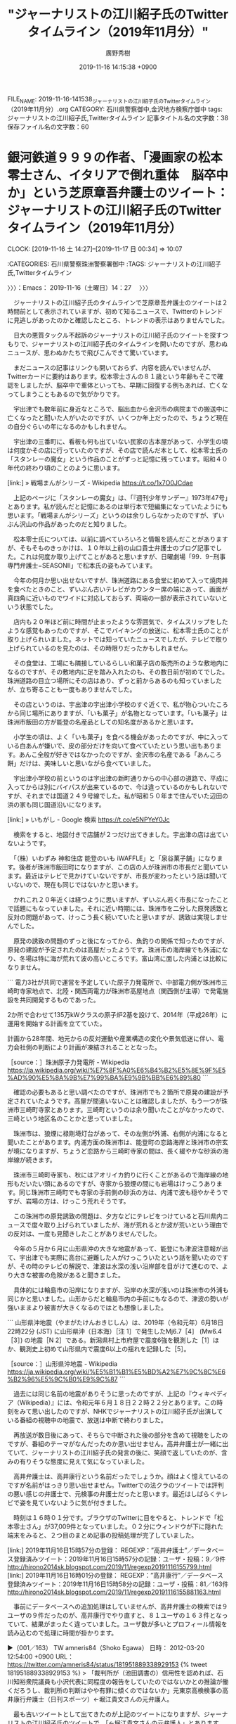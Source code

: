 #+TITLE: "ジャーナリストの江川紹子氏のTwitterタイムライン（2019年11月分）"
#+AUTHOR: 廣野秀樹
#+EMAIL:  hirono2013k@gmail.com
#+DATE: 2019-11-16 14:15:38 +0900
FILE_NAME: 2019-11-16-141538_ジャーナリストの江川紹子氏のTwitterタイムライン（2019年11月分）.org
CATEGORY: 石川県警察御中,金沢地方検察庁御中
tags: ジャーナリストの江川紹子氏,Twitterタイムライン
記事タイトル名の文字数：38　保存ファイル名の文字数：60
#+STARTUP: showeverything


* 銀河鉄道９９９の作者、「漫画家の松本零士さん、イタリアで倒れ重体　脳卒中か」という芝原章吾弁護士のツイート：ジャーナリストの江川紹子氏のTwitterタイムライン（2019年11月分）
  CLOCK: [2019-11-16 土 14:27]--[2019-11-17 日 00:34] => 10:07

:CATEGORIES: 石川県警察珠洲警察署御中
:TAGS: ジャーナリストの江川紹子氏,Twitterタイムライン

〉〉〉：Emacs： 2019-11-16（土曜日）14：27　 〉〉〉

　ジャーナリストの江川紹子氏のタイムラインで芝原章吾弁護士のツイートは２時間前として表示されていますが、初めて知るニュースで、Twitterのトレンドに見逃しがあったのかと確認したところ、トレンドの表示はありませんでした。

　日大の悪質タックル不起訴のジャーナリストの江川紹子氏のツイートを探すつもりで、ジャーナリストの江川紹子氏のタイムラインを開いたのですが、思わぬニュースが、思わぬかたちで飛びこんできて驚いています。

　まだニュースの記事はリンクも開いておらず、内容を読んでいませんが、Twitterカードに要約はあります。松本零士さんの８１歳という年齢もそこで確認をしましたが、脳卒中で重体といっても、早期に回復する例もあれば、亡くなってしまうこともあるので気がかりです。

　宇出津でも数年前に身近なところで、脳出血から金沢市の病院までの搬送中に亡くなったと聞いた人がいたのですが、いくつか年上だったので、ちょうど現在の自分ぐらいの年になるのかもしれません。

　宇出津の三番町に、看板も何も出ていない民家の古本屋があって、小学生の頃は何度かその店に行っていたのですが、その店で読んだ本として、松本零士氏の「スタンレーの魔女」という作品のことがずっと記憶に残っています。昭和４０年代の終わり頃のことのように思います。

[link:] » 戦場まんがシリーズ - Wikipedia https://t.co/1x7O0JCdae

　上記のページに「スタンレーの魔女」は、「『週刊少年サンデー』1973年47号」とあります。私が読んだと記憶にあるのは単行本で短編集になっていたようにも思います。「戦場まんがシリーズ」というのは余りしらなかったのですが、ずいぶん沢山の作品があったのだと知りました。

　松本零士氏については、以前に調べていろいろと情報を読んだことがありますが、そもそものきっかけは、１０年以上前の山口貴士弁護士のブログ記事でした。これは何度か取り上げてことがあると思いますが、日曜劇場「99．9−刑事専門弁護士−SEASONII」で松本氏の姿もみています。

　今年の何月か思い出せないですが、珠洲道路にある食堂に初めて入って焼肉丼を食べたときのこと、ずいぶん古いテレビがカウンター席の端にあって、画面が真四角に近いものでワイドに対応しておらず、両端の一部が表示されていないという状態でした。

　店内も２０年ほど前に時間が止まったような雰囲気で、タイムスリップをしたような感覚もあったのですが、そこでバイキングの放送に、松本零士氏のことが取り上げられいました。ネットでは知っていたニュースでしたが、テレビで取り上げられているのを見たのは、その時限りだったかもしれません。

　その食堂は、工場にも隣接しているらしい和菓子店の販売所のような敷地内になるのですが、その敷地内に足を踏み入れたのも、その数日前が初めてでした。珠洲道路の目立つ場所にその店はあり、ずっと前からあるのも知っていましたが、立ち寄ることも一度もありませんでした。

　その店というのは、宇出津の宇出津小学校のすぐ近くで、私が物心ついたころから同じ場所にありますが、「いも菓子」が名物となっています。「いも菓子」は珠洲市飯田の方が能登の名産品としての知名度があるかと思います。

　小学生の頃は、よく「いも菓子」を食べる機会があったのですが、中に入っている白あんが嫌いで、皮の部分だけを向いて食べていたという思い出もあります。あんこ全般が好きではなかったのですが、金沢市の名産である「あんころ餅」だけは、美味しいと思いながら食べていました。

　宇出津小学校の前というのは宇出津の新町通りからの中心部の道路で、平成に入ってからは別にバイパスが出来ているので、今は違っているのかもしれないですが、それまでは国道２４９号線でした。私が昭和５０年まで住んでいた辺田の浜の家も同じ国道沿いになります。

[link:] » いもがし - Google 検索 https://t.co/e5NPYeY0Jc

　検索をすると、地図付きで店舗が２つだけ出てきました。宇出津の店は出ていないようです。

　「（株）いわずみ 神和住店 能登のいも iWAFFLE」と「泉谷菓子舗」になります。後者が珠洲市飯田町になりますが、この店の人が珠洲市の市長だと聞いています。最近はテレビで見かけていないですが、市長が変わったという話は聞いていないので、現在も同じではないかと思います。

　かれこれ２０年近くは経つように思いますが、ずいぶん若く市長になったことで話題にもなっていました。それに近い時期には、珠洲市を二分した原発誘致と反対の問題があって、けっこう長く続いていたと思いますが、誘致は実現しませんでした。

　原発の誘致の問題のずっと後になってから、魚釣りの関係で知ったのですが、原発の建設が予定されたのは高屋だったようです。珠洲市の海岸線でも外浦になり、冬場は特に海が荒れて波の高いところです。富山湾に面した内浦とは比較になりません。

```
電力3社が共同で運営を予定していた原子力発電所で、中部電力側が珠洲市三崎町寺家地点で、北陸・関西両電力が珠洲市高屋地点（関西側が主導）で発電施設を共同開発するものであった。

2か所で合わせて135万kWクラスの原子炉2基を設けて、2014年（平成26年）に運用を開始する計画を立てていた。

計画から28年間、地元からの反対運動や産業構造の変化や景気低迷に伴い、電力会社側の判断により計画が凍結されることとなった。

［source：］珠洲原子力発電所 - Wikipedia https://ja.wikipedia.org/wiki/%E7%8F%A0%E6%B4%B2%E5%8E%9F%E5%AD%90%E5%8A%9B%E7%99%BA%E9%9B%BB%E6%89%80
```

　確認の必要もあると思い調べたのですが、珠洲市でも２箇所で原発の建設が予定されていたようです。高屋が間違いないことは確認しましたが、もう一つが珠洲市三崎町寺家とあります。三崎町というのは余り聞いたことがなかったので、三崎という地区名のことかと思っていました。

　珠洲市は、狼煙に禄剛埼灯台があって、その左側が外浦、右側が内浦になると聞いたことがあります。内浦方面の珠洲市は、能登町の恋路海岸と珠洲市の宗玄が境になりますが、ちょうど恋路から三崎町寺家の間は、長く緩やかな砂浜の海岸線が続きます。

　珠洲市三崎町寺家も、秋にはアオリイカ釣りに行くことがあるので海岸線の地形もだいたい頭にあるのですが、寺家から狼煙の間にも岩場はけっこうあります。同じ珠洲市三崎町でも寺家の手前側の砂浜の方は、内浦で波も穏やかそうですが、岩場の方は、けっこう荒れそうです。

　この珠洲市の原発誘致の問題は、夕方などにテレビをつけていると石川県内ニュースで度々取り上げられていましたが、海が荒れるとか波が荒いという理由での反対は、一度も見聞きしたことがありませんでした。

　今年の５月か６月に山形県沖の大きな地震があって、能登にも津波注意報が出て、宇出津でも実際に高台に避難した人がけっこういたという話を聞いたのですが、その時のテレビの解説で、津波は水深の浅い沿岸部を目がけて進むので、より大きな被害の危険があると聞きました。

　具体的には輪島市の沿岸になりますが、沿岸の水深が浅いのは珠洲市の外浦も同じかと思いました。山形からだと輪島市内の手前にもなるので、津波の勢いが強いままより被害が大きくなるのではとも想像しました。

```
山形県沖地震（やまがたけんおきじしん）は、2019年（令和元年）6月18日22時22分 (JST) に山形県沖（日本海）［注 1］で発生したMj6.7［4］ (Mw6.4［3］) の地震［N 2］である。新潟県村上市府屋で震度6強を観測した［1］ほか、観測史上初めて山形県内で震度6以上の揺れを記録した［5］。

［source：］山形県沖地震 - Wikipedia https://ja.wikipedia.org/wiki/%E5%B1%B1%E5%BD%A2%E7%9C%8C%E6%B2%96%E5%9C%B0%E9%9C%87
```

　過去には同じ名前の地震がありそうに思ったのですが、上記の『ウィキペディア（Wikipedia）』には、令和元年６月１８日２２時２２分とあります。この時刻をみて思い出したのですが、NHKでジャーナリストの江川紹子氏が出演している番組の視聴中の地震で、放送は中断で終わりました。

　再放送が数日後にあって、そちらで中断された後の部分を含めて視聴をしたのですが、番組のテーマがなんだったのか思い出せません。高井弁護士が一緒に出ていて、ジャーナリストの江川紹子氏の発言の後に、笑顔で返していたのが、含みの有りそうな態度に見えて気になっていました。

　高井弁護士は、高井康行という名前だったでしょうか。顔はよく憶えているのですが名前がはっきり思い出せません。Twitterでの法クラのツイートでは評判の悪い感じの弁護士で、元検事の弁護士だったと思います。最近はしばらくテレビで姿を見ていないように気が付きました。

　時刻は１６時０１分です。ブラウザのTwitterに目をやると、トレンドで「松本零士さん」が37,009件となっていました。０２分にウィンドウが下に隠れた端末をみると、２つ目のまとめ記事の投稿処理が完了していました。

[link:] 2019年11月16日15時57分の登録： REGEXP：”高井弁護士”／データベース登録済みツイート：2019年11月16日15時57分の記録：ユーザ・投稿：9／9件 http://hirono2014sk.blogspot.com/2019/11/regexp20191116155799.html
[link:] 2019年11月16日16時01分の登録： REGEXP：”高井康行”／データベース登録済みツイート：2019年11月16日15時58分の記録：ユーザ・投稿：81／163件 http://hirono2014sk.blogspot.com/2019/11/regexp20191116155881163.html

　事前にデータベースへの追加処理はしていませんが、高井弁護士の検索では９ユーザの９件だったのが、高井康行でやり直すと、８１ユーザの１６３件となっていて、結果がまったく違っていました。ユーザ数が多いとプロフィール情報を読み込むので処理に時間が掛かります。

▶（001／163） TW amneris84（Shoko Egawa） 日時： 2012-03-20 12:54:00 +0900 URL： https://twitter.com/amneris84/status/181951889338929153
{% tweet 181951889338929153 %}
> 「裁判所が（池田調書の）信用性を認めれば、石川知裕衆院議員も小沢代表に同程度の報告をしていたのではないかとの推論が働くだろうし、裁判所の判断はやや有罪に傾くのではないか」元東京高検検事の高井康行弁護士（日刊スポーツ）←堀江貴文さんの元弁護人。

　最も古いツイートとして出てきたのが上記のツイートになりますが、ジャーナリストの江川紹子氏のツイートで、「←堀江貴文さんの元弁護人」とあります。ホリエモンこと堀江貴文氏の弁護人については、話題を見た記憶がありますが、高井康行弁護士の名前はすごく意外に感じました。

▶（162／163） TW hirono_hideki（奉納＼さらば弁護士鉄道・泥棒神社の物語） 日時： 2019-07-03 02:44:00 +0900 URL： https://twitter.com/hirono_hideki/status/1146112333275549696
{% tweet 1146112333275549696 %}
> 2019年07月03日02時38分の登録： ＼二宮淳悟　@jungo321＼高井康行弁護士（元検事）の大崎事件決定のコメントの酷さよ。 https://t.co/L5KAlaTVio

　二宮といえば、宇出津小学校の旧校舎で石炭置き場に銅像があったことでも印象深い二宮尊徳が有名ですが、「二宮淳悟」という名前は全く記憶にありませんでした。ツイートの内容は記憶にあったものですが、リンクを開くと一般的なユーザという印象で、非公開設定になっていました。

　まったく記憶にないことがなにより気になって、名前の部分を範囲選択し右クリックから検索を実行したところ、新潟県弁護士会所属として、それと思われる名前が出てきました。新潟合同法律事務所ともあります。

　Googleの検索結果にもTwitterのアカウントがあってので、そちらのリンクを開くと、Googleの要約部分と同じで、「新潟の弁護士です」がプロフィールになっていました。Twitterの利用は２０１１年２月から、とあります。

　Googleの検索を画像に切り替えると、「二宮淳悟　新潟合同法律事務所」などとして、明らかに異なる人物の写真が６つは出ています。一人は女性のようですが、同じホームページが画像の発見場所となっているようです。

[link:] » 二宮淳悟 - 新潟合同法律事務所（新潟県弁護士会所属） https://t.co/DBYjVf1rll

　上記のページにある胸から上辺りの顔写真が二宮淳悟弁護士本人に間違いなさそうです。左手に大きな帯状で弁護士二宮淳悟とありますが、「よく出来ましたマーク」とも「菊の御紋」とも見えたものが、どうも弁護士バッヂの絵柄のようです。

　新潟で思い出したのですが、昨夜はTwitterのトレンドに最初「新潟駅」とあって、気になってリンクを開くと、女性が新潟駅の近くで刺されて重体、というニュースで。金曜の夜で遅い時間帯の放送だったテレビのzeroでは、番組の終わりの方で、死亡が確認されたと速報を伝えていました。

　テレビを消したのは１１時前だったと思いますが、今もつけてはおらず、お昼のニュースも見ていません。三人組の男が待ち伏せをし逃走中というニュースは昨夜に出ていたと思いますが、Twitterのトレンドにも出ていないので、逮捕されたというニュースはなさそうです。

　新潟市といえば、ご当地アイドルの襲撃事件でも、その後のゴタゴタがよくテレビに取り上げられていました。女児の殺害事件の初公判も数日前、テレビで情報番組に裁判所前の中継を含めて報道されていましたが、Twitterのトレンドで話題を見かけることはありませんでした。

　昨日は、バイキングとグッディの放送で、福岡県小郡市の警察官の家族３人殺害事件の公判を取り上げると知り、バイキングの放送を録画して母親のいる病院に向かいました。夜の遅い時間に再生をしていたのですが、早送りから該当部分を見ていたところ、そのまま寝てしまったようです。

　布団に入って寝たのは１時半ぐらいだったとも思うので、長い時間ではなかったと思いますが、寒さで目が覚めたように思います。公判のある質問で被告人の元警察官が泣き出したという話のところは憶えているのですが、そのあと麻酔でも効いたようにすぐに寝落ちていたようです。

　初公判のときは、通常のニュースの短い報道だけで、情報番組が中継をするようなこともなかったと思いますし、いつもは罪状の認否もあるので最も注目され、中継を交えた報道が多いのも初公判だと思っていました。集中審理だと何回目の公判になるのか不明ですが、それも珍しく感じました。

　考えてみると、そちらの福岡県小郡市の警察官の家族３人殺害事件の公判も、ネットでは情報を見ておらず、新潟地裁の公判と同じくTwitterのトレンドは見ていなかったと思います。

　なお、Twitterのトレンドですが、同じ時間でもブラウザとログインしているアカウントが違うと、トレンドの内容がけっこう違っています。Twitterに異なるアカウントでログインするために、ブラウザを複数立ち上げていることも多いです。

[link:] » 弁護士のご紹介 - 新潟合同法律事務所（新潟県弁護士会所属） https://t.co/I5xbPgIQlz

　上記のページには、９人の弁護士の顔写真があって、これがGoogleの画像検索でまぎわらしい結果表示の原因となっていたようです。新潟市の人口が金沢市よりずいぶん多いことは記憶にあるのですが、新潟県の人口や新潟県弁護士会の会員数というのは見ていないと思いました。

　１，２年前になるかと思いますが、テレビのバラエティー番組で、江戸時代の終わりか明治の初期か正確なことは忘れましたが、当時の江戸や東京より人口が多かったという話を聞きました。生まれて５０年以上経ってから初めて知ったのですが、その方が不思議に感じました。

　個人的に違和感がずっと残っていて、おそらく知っている人も少ないと思うのですが、新潟県は東京高裁の管轄になるとのことです。実際の刑事裁判で新潟地裁の判決が、東京高裁の控訴審になったという話は聞いた覚えはないのですが、特に富山県境は、不便がないのかと不思議です。

　そういえば２日ほど前にも大分県の法律事務所のホームページで見かけた弁護士団体による一票の格差問題ですが、新潟県でも糸魚川市の辺りに住んでいて、東京高裁で控訴審となれば、事実上控訴を断念せざるを得ない場合もありそうで、それが全く問題にされないのが不思議です。

　控訴審の負担というのは北海道の弁護士の不満として見かけたことがありますが、それとは別に札幌高裁での控訴審の即日結審の割合が異常に高いというニュースは、ネットで見かけたことがありました。小さなニュースでしたが、検索で探し出せそうに思います。

```
全国に8つある高等裁判所のうち札幌高裁の刑事事件の控訴審では、初公判で結審して判決を言い渡す「即日判決」の割合が9割を超える。他の7高裁では1割にも満たず、群を抜いて高い。地元弁護士会からは「慎重に審理していないとの疑いを招きかねない」と批判の声が上がっている。

［source：］札幌高裁、「即日判決」9割超　突出と弁護士ら批判　　：日本経済新聞 https://www.nikkei.com/article/DGXLASDG25H4J_V20C17A2000000/
```

　同じ記事か似たような記事を読んでいたはずですが、９割超とは記憶になく多くて８割程度と予想していました。上記の記事は２０１７年２月２５日の日付があります。地元弁護士会の批判や不満が強く強調されていますが、公判の回数が増えれば、負担が大きくなるのも弁護士のはずです。

　札幌市の近郊であれば控訴審の負担は全国平均のはずですが、広い北海道の端の方になればなるほど、交通費や所要時間の負担が大きくなると想像されますが、北海道の弁護士の個別のツイート以外に情報を見たことはありません。特に冬場は負担が増大する上、命の危険もあると聞きます。

```
北海道の場合
札幌高裁は、今は、支部を設置していません。「今は」というのは、かつて函館に札幌高等裁判所函館支部があったからです。

既に４０年以上前に函館支部は廃止されましたが、その際に函館弁護士会は猛反対したのでした。歴史的に見ても道内の控訴裁判所の起源は函館にあり、札幌には後で移転したに過ぎないのですから、当然の反応でしょう。ところが、札幌弁護士会は反対しなかったので、函館弁護士会が道弁連から脱退しようとする騒動があったようです。

北海道は余りに広大ですから、１個くらいは高裁支部を復活させても良いのかもしれません。もっとも、今は道内４会仲良くやっているとはいえ、どこに作るかとなればモメるかもしれませんが…。

［source：］高裁支部の適正配置 | 弁護士法人岩田法律事務所 http://iwata-lawoffice.com/archives/347
```

　途中で、北海道にも高裁の支部があるのではと考え、誤った情報の拡散防止のため前のツイート部分の削除まで考えたのですが、北海道には高裁の支部がないということを岩田圭只弁護士のホームページで確認することになりました。

　そもそも、刑事裁判の控訴審で拘置所が高裁もしくは高裁支部の所在地に移送されることの問題、同じく控訴審の弁護人が接見のために移動しなければならないという問題をネットで見たことがほとんどありません。弁護士の接見のことは少し見かけたことがあって、それで私も気が付きました。

　もともと上告審の最高裁であれば、地方の被告人と東京の国選弁護人の接見などほとんどないはずで、それを問題にした情報というのもこれまで一度も目にしたことがないので、違いはなさそうにも見えますが、法律審である最高裁と、事実審でもある高裁では、裁判の仕組みは全く違います。

　なかにはあるのかもしれないですが、決定で公訴棄却となった話は一度も聞いたことがありません。逆に判決がごく稀に出るのが最高裁ですが、書面審理のみと口頭弁論を経た判断の手続き上の違いであると専門書で読みました。皆無ではないですが、これもテレビやネットでは滅多に見かけない情報です。

　時刻は１７時４４分です。４２分だったと思いますがテレビをつけたところ高輪駅が出てきました。ニュースのようだったのでリモコンのデータボタンで確認したところ、北陸朝日放送で、「ゆうどきLIVE」という番組名になっていました。初めて見たような番組名です。

　ニュースというより話題という感じの高輪駅の報道でしたが、その直後に出たのが、新潟駅近くの女性刺殺のニュースで被疑者を指名手配、顔写真が出た後に、母親に自殺をほのめかしたという解説があって、さらに出てきたのが埼玉県の上尾警察署の映像か写真でした。

　新しくかなり大きな警察署の建物だと思った埼玉県の上尾警察署ですが、上尾警察署の建物を見たのもこれが初めてだと思いますが、すぐに思い出したのが桶川ストーカー殺人事件でした。出てくる頻度は、調べた情報量の大きさもあって少なかったと思いますが、上尾警察署が管轄になっていたはずです。

　指名手配の若い男性の写真がとても大きく表示されていたのも珍しく感じたのですが、ホスト風の若い男性で、そのまま水商売の顔見せ写真のようでした。そのあとに画面右下にそれも珍しく小さく表示されたのが死亡した被害者女性の顔写真でしたが、対照的にかなり地味に見えました。

　テレビを付けたのが１７時４２分で、事件報道は終わっているものと考え、気がつくのが遅かったとも思ったのですが、偶然なのかと不思議に感じるタイミングでした。

　別の番組が始まって、ちょっとしてからチャンネルをNHKに変えると、女優の沢尻エリカが合成麻薬所持で逮捕というニュースをやっていました。これは大きなニュースと思ったのですが、テレビに表示の時刻が６時２分のうちに、新潟の女性刺殺のニュースに変わり、３分の頃には終わっていました。

　全国指名手配という顔写真に新潟県警察提供とありましたが、母親に自殺をほのめかしたことや埼玉県の上尾警察署のことはまったく出ていなかったと思います。被害者の女性は、繁華街の飲食店の従業員だったようです。地味に見えた写真は、北陸朝日放送のものと同じに見えました。

　チャンネルを変えると、報道特集で、なぜか余りみることのない番組なのですが、北陸放送の番組なのだと確認しました。前に、銭湯のテレビで、恵庭OL殺害事件や木谷明弁護士の特集をみたことを取り上げたと思いますが、そのような特集は気になるものの、事前に調べたこともありません。

　桶川ストーカー殺人事件のときは、調査報道という言葉もあったようですが、これまでに何度か書いているとおり、ネットで調べた情報では、私が金沢刑務所の拘置所にいるときの事件で、加熱した報道をテレビで見たという記憶はなく、過去の事件を振り返る番組では少し見たかもしれない程度です。

　１８時２０分、報道特集が終わったところです。こんな時間に番組が終わるのも知らなかったですが、番組中でもこのあと世界野球の日韓戦と紹介していたので、あるいは放送時間の変更なのかもしれません。

　その報道特集の最後に、沢尻エリカの逮捕前夜の映像が出ていたのですが、「これだ、これだ」というような声の後に、不安そうに後ろを振り返る沢尻エリカという映像の姿が、かなり異様なものに映り、ストーカーに狙われた若い女性がリアルに映し出せれているように見えました。

　ずいぶん人通りのなさそうな場所での撮影でした。近く逮捕されるという事前情報を得た上での、待ち構えた撮影のようでした。沢尻エリカといえば、会見での不貞腐れたような態度でずいぶんと叩かれていた時期もありましたが、あの付け狙われた不安そうな表情は、衝撃的だったと思います。

　１８時３１分現在、Twitterのトレンドは、「沢尻エリカ」が254,615件となっています。田代まさし、の逮捕が予想したほど大きく長い報道にはならなかったのですが、政治問題の報道にもいくらか影響がありそうで、田代まさしのときにはみかけなかった政権のための陰謀論も気になります。

　チャンネルをNHKに戻したところ、さきほど１８時のニュースの後みかけていた時代劇のドラマ名に遊里とあることに気が付きました。よく見ると「大富豪同心」がドラマ名で４回目の放送のタイトルが「遊里の旋風（かぜ）」となっているようです。

　遊里という言葉をNHKの放送で見かけたので気になったのですが、遊郭のことかと思いながら里とあるので、この言葉の組み合わせが気になってきました。旋風に括弧書きで「かぜ」としているのも気になりましたが、ちょうど番組は終わりになるらしく、エンディング曲が流れています。

[link:] » 遊里(ユウリ)とは - コトバンク https://t.co/i4BiDghvgn

　気になったので少し調べたところ、やはり遊郭と同じ意味とされながら「色里」も同じ意味になるようです。色里は余り見かけた覚えもないですが、能登に住んでいると里は「のと里山海道」などでよく見かける言葉です。

[link:] » (7) 『花宵道中』予告編 - YouTube https://t.co/VCjCOAhfXj

　テレビの情報番組の映画紹介で、沢尻エリカが花魁か遊女役をしているのを見かけたような記憶があって調べたのですが、上記の「花宵道中」という映画は、安達祐実が花魁役の主演で、出演者に沢尻エリカの名前はありません。なにか記憶違いをしていたのかもしれません。

▶▶▶　kk_hironoのリツイート　▶▶▶
RT kk_hirono（告発＼市場急配センター殺人未遂事件＼金沢地方検察庁・石川県警察御中）｜MomentsJapan（Twitter モーメント） 日時：2019-11-16 19:06／2019/11/16 16:34 URL： https://twitter.com/kk_hirono/status/1195644311276179456 https://twitter.com/MomentsJapan/status/1195606120020135936
> 沢尻エリカ容疑者が合成麻薬所持の疑いで逮捕されました https://t.co/6HuTu20Qh4
▶▶▶　　　　　End　　　　　▶▶▶

　さきほどテレビで見た映像が、Twitterモーメントのツイートになっていました。先程のNEWS７では、映画の演技で受賞をしていたという報道もありましたが、演技には定評のある女優だと聞いていました。顔が引きつっているようにも見えますが、強く怯えているようにもみえます。

　映像として撮影したマスコミからは、まさに獲物のようなターゲットなのかと想像しますが、それだけにさらに異様に映る映像です。

　リツイートはしませんが、Twitterモーメントのツイートの返信欄をみていると、「安倍総理がヤバくなると芸能人が逮捕される説」というツイートがありました。

　時刻は１９時２２分です。NEWS７で新潟の事件に関するニュースが終わったところですが、埼玉県上尾警察署の対応が問題になっているようです。

　１９時２４分です。いろいろあって忘れていた、松本零士氏のニュースがNEWS７にありましたが、容態は深刻とのことです。銀河鉄道９９９の上映会のあと、「あと」とテレビから聞こえたように思います。

▶▶▶　kk_hironoのリツイート　▶▶▶
RT kk_hirono（告発＼市場急配センター殺人未遂事件＼金沢地方検察庁・石川県警察御中）｜livedoornews（ライブドアニュース） 日時：2019-11-16 19:27／2019/11/16 18:10 URL： https://twitter.com/kk_hirono/status/1195649664780881920 https://twitter.com/livedoornews/status/1195630132725047297
> 【入院】松本零士さん、命に別条なし 集中治療室で治療  https://t.co/QVfkI7D9ll  関係者によると命に別条はないという。現地紙は「ホテルで脳卒中を患った後、非常に深刻な状態で入院している」などと報じている。 https://t.co/SICQ0obqvE
▶▶▶　　　　　End　　　　　▶▶▶

　Twitterで検索をすると、NHKのNEWS７とは違った情報が出てきました。

　時刻は２０時５８分です。深澤諭史弁護士のタイムラインに、松本零士氏のニュースのツイートが２つありました。世代が違いそうにも思ったのですが、関心は高いようです。

　今のところまだ記述したことはないかもしれないのですが、深澤諭史弁護士の考えや生き方そのものが、松本零士氏の代表作の１つ、銀河鉄道９９９のストーリー、機械の体を手にするための宇宙への旅立ちに重ね見るところがあり、これも「さらば弁護士鉄道」の重要なファクターとなっています。

　テレビの世界野球日韓戦ですが、日本が７点で大量リードしていたのが、勘違いでフィギュアスケートの番組にチャンネルを合わせていたところ、１時間差の勘違いに気が付きチャンネルを戻したところ、７対６になっていて、そのあとノーアウト満塁というピンチになっていました。

　世界野球で思い出すのはキューバで、世界最強とされる時代が長く続いていたと記憶しますが、今回の世界野球ではまったくキューバの話題を見かけていません。

　思えば、テレビで高校野球の甲子園大会以外をみるのもずいぶん久しぶりですが、以前は週に３回は、プロ野球の中継放送があったように思います。野球の選手の名前も知らない名前ばかりです。ずいぶん時代が変わったという気もしました。

　芝原章吾弁護士について書くのを忘れていましたが、名前を見ると芝浦ということで品川区あたりの東京都が頭に浮かんで毎回のように勘違いをしそうになるのですが、プロフィールに記載があるので鹿児島市の弁護士ということがすぐに確認できます。

　Twitterのアイコンは、だいぶん前から頭部以外が毛の長いゴリラのような写真となっています。空想上の仙人の姿にも見えなくはないですが、ゴリラの種別はわかりません。

　芝原章吾弁護士のTwitterのヘッダー写真も、気になるもので庭に地蔵か仏のようなたぶんヤカンのあって、近くに青い色のアジサイの花がみえます。能登町にはあじさい寺とも呼ばれる平等寺があって、今夜は、紅葉が県内ニュースで紹介されていましたが、見たことのないような赤色でした。

　能登半島は最も高い山でも標高が５００m台で、宝達志水町の宝達山に次いで高いのが輪島市の高洲山と聞きますが、５００m台の山でも真っ赤な紅葉はないものと思っていました。平等寺にはブナの木もあるとのことでしたが、高洲山の山頂付近にブナの木があるとは情報で見ていました。

　高洲山の山頂に行ったのが、去年なのか今年なのかはっきり思い出せないのですが、諸獄山だったと思いますが、戻ってからインターネットで調べたところ、「女人救済」という情報が出てきました。

[link:] » 諸獄山 女人救済 - Google 検索 https://t.co/bKWDaFmSxD \n 次の検索結果を表示しています: 諸嶽山 女人救済 \n 元の検索キーワード: 諸獄山 女人救済

　漢字に間違いがあったようですが、Googleが間違いの指摘をした上で、正しい検索をしてくれたようです。

```
今から約七百年前の元享元年（一三二一）に常済大師・瑩山禅師によって開創された曹洞宗大本山總持寺には、それ以前より「諸嶽観音堂」の本尊として千有余年の歴史を持ち老松の間に建つ、幽玄な古堂に観世音菩薩が祀られています。これが慈雲閣で、当本山最古の建築物です。行基菩薩の建立とされ、「鳥巣不懸（ちょうそうふけん）」の縁起伝説を持つ観音堂といわれています。
　本尊の観世音菩薩は「禅定印」を結び僧衣を着用した僧形の観世音で、我国希有の存在と尊崇され、古より奥能登の観音霊場として遠国まで名高く、女人救済・安産祈願・諸災消除・諸願成就等あらたかな観音菩薩です。
　当山は元享二年、後醍醐天皇より勅願所と定められ、以後曹洞宗の大本山として寺運の隆盛をきわめ、七十余棟の伽藍を有していましたが、現在は祖院として多くの文化財と旧蹟を保存し、その史影は観音霊場の聖地として大本山の風格をみせています。

禅修業の根本道場

［source：］北陸三十三ヵ所観音霊場巡り　第十五番　諸嶽山　大本山總持寺祖院 http://www.hokurikukannonreijyoukai.jp/reisho/15.html
```

　以前調べたときも同じ情報を読んでいるように思いますが、観世音菩薩が本尊というのは新たに知ったような感覚があります。總持寺は横浜市に本山が移っていると聞きますが大きな寺院で、観世音菩薩は悟りを開く前の仏の姿と聞いているので、いくらか違和感を感じます。

　昨日、病院で見た母親は、ずいぶん久しぶりにずいぶんとおだやかな様子で、弁護士脳の毒素を記録としていくらか吐き出すことが出来たことで、心置きのない成仏に近づけたのかもしれないという思いにもなりました。

[link:] » 2014_06-02.pdf https://t.co/bTs6aeyAKx \n 瑩山の女人済度思想について \n 愛知学院大学教養部准教授 河合泰弘

　PDFファイルでまともな日本語タイトルが取得できたことはないように思うのですが、コピペで日本語の文字化けが起きなかったのは幸いでした。女人済度とありますが、昨日は病院に向かう時に、衆生済度の「汗かき地蔵」に立ち寄り、スマホで写真の撮影もしていました。　

[link:] » 石川県能登町中又　鳳林寺の汗かき地蔵様は霊験あらたからしい – 金沢歴活 https://t.co/IGhpgDlpLS

　「汗かき地蔵」のことを知ったのはポケモンGOがきっかけで、輪島市民まつり、の帰りであったように思います。たぶん、その数日後に輪島市金蔵の農業用貯水池から転落した車と老夫婦の遺体が発見されたニュースがあったのですが、ガードレールの僅かな隙間で、とても不思議な死亡事故でした。

　今年もバイクで輪島市民まつり、の花火大会を見に行ったのですが、帰りと帰った後に不思議なことはなかったものの、花火大会までの時間調整もあって立ち寄っていた猿山岬灯台では、得難い不思議な体験がありました。皆月の望楼跡に行ったのもそのときであったように思います。

　前に、輪島の市民まつり、から戻ったときには、テレビにモハメッド・アリの訃報のニュースがあって、会場のステージではアントニオ猪木本人かと勘違いした人物の登場がありました。また、横になって寝ていると、ネズミがパンの袋の中で暴れた音で目が覚め、まるで日本昔ばなしのようでした。

　輪島市門前町の暮坂に行ったのも、皆月の望楼跡に行ったときが２度目でしたが、初めて行ったときも猿山岬の娑婆捨峠に近づいたタイミングで、夕陽が重なり偶然とは思えないような光景でした。娑婆捨峠は初めに行ったときから強い何かを感じ、すぐにプロフィールの写真にも使っています。

　芝原章吾弁護士ですが、芝原総合法律事務所とあるものの、調べた範囲で一人弁護士でした。これは中村剛弁護士の中村総合法律事務所にも共通していそうです。なお、中村憲昭弁護士と取り違えそうになったのですが、そちらのホームページには女性弁護士の名前と顔写真がありました。

　鹿児島市にはもう一人、個人経営で活躍されている弁護士がいて、前に取り上げたこともあると思うのですが、名前はさっぱり思い出せません。なにかの弁護団の中心でもあったようです。同じ鹿児島市の鴨志田裕美弁護士も大崎事件で活躍をされていますが、弁護団長は別になっています。

```
原告側弁護団の野平康博事務局長は、今回の裁判を通じて「十分な嫌疑がないまま、捜査を着手し継続したのは違法」との主張が認められなかった点を挙げて「上告理由はある」と指摘。その上で「原告の負担を考えるとやむを得ない」とした。

　事件では、公選法違反の罪で起訴された住民１３人のうち、公判中に亡くなった１人を除く全員の無罪が確定。公判などを通じて違法捜査が判明した。無罪の住民らが国と県に賠償を求めた訴訟では、計約６千万円の賠償を命じる判決が確定している。

［source：］志布志事件訴訟、終結へ　賠償判決、住民も上告せず　「原告の負担を考えるとやむを得ない」と弁護団 - 産経WEST https://www.sankei.com/west/news/160817/wst1608170076-n1.html
```

　発掘作業をする鑑定団のような感覚ですが、上記の記事に志布志事件訴訟の原告側弁護団事務局長となっている野平康博弁護士に間違いはないと思います。

[link:] » 野平法律事務所に法律相談 - 鹿児島県鹿児島市、鹿児島市電１系統 朝日通駅 | Legalus https://t.co/7ryCSWFlAd

　上記のページの在籍弁護士一覧で、野平康博弁護士の名前のみがあります。こちらも個人経営の弁護士事務所と思われますが、総合とないのは自然ですが、フルネームでないのがいくらか珍しく感じました。野平という名前は他に見たことがないですが、人名よりは地名にありそうという印象があります。

　次の戸舘圭之弁護士の名前を加えておきたいところですが、個人経営の弁護士なのかこれから確認します。以前調べた時の記憶は個人経営と思われましたが、３，４ヶ月ぐらいの間はあるように思いますし、これもずばりと確認できる情報は簡単に見つからなかったように思います。

```
弁護士　戸舘圭之
@todateyoshiyuki
弁護士 戸舘圭之（第二東京弁護士会）袴田事件弁護団、ブラック企業被害対策弁護団副代表、青法協弁学合同部会副議長、ホームレス総合相談ネットワーク、東洋経済オンラインレギュラー執筆者、日本労働弁護団、静岡大学出身（渕野貴生ゼミ）https：//bengo4.com/tokyo/a_13101/l_112740/…
東京 千代田区todatelaw.jp2010年10月からTwitterを利用しています
1,203 フォロー中
3,797 フォロワー

［source：］(2) 弁護士　戸舘圭之（@todateyoshiyuki）さんの返信があるツイート / Twitter https://twitter.com/todateyoshiyuki/with_replies
```

　上記が現時点でのTwitterのプロフィール情報になります。ずっと前から際立って目に付くのが「袴田事件弁護団」になります。ヘッダ写真は、プロレスのようなリングにあがるスーツ姿の一団です。おそらくは弁護士の集まりなのだと思います。なぜリングの上なのか、それは解けない謎のままです。

　２，３日前に羽咋市で五重塔がある妙成寺について書きましたが、その少し前にはテレビで奉納プロレスのCMを繰り返し見ていたように思います。

[link:] » 妙成寺　奉納プロレス - Google 検索 https://t.co/8RoZe1WtLO

```
昨年に引き続き、2019年8月25日(日)午後6時より、羽咋市滝谷町の日蓮宗本山妙成寺(みょうじょうじ)×初代タイガーマスク後援会＝奉納プロレスが開催されます。

昨年は本堂前に特設リングが設けられ、約500名の観客がプロレスを楽しみ、ご当地プロレスラー(!?)の宇宙人「サンダーくん」も登場したそうですよ。



［source：］妙成寺で奉納プロレス！初代タイガーマスクがやって来/ロイヤルホテル 能登のブログ - 宿泊予約は＜じゃらん＞ https://www.jalan.net/yad313418/blog/entry0005096920.html
```

　私が羽咋市の妙成寺に行ったのは５月５日で、上半身の裸が普通のプロレスを寒い時期の寒い時間帯にするのは疑問に思ったのですが、上記の情報には２０１９年８月２５日午後６時より、とあります。夜の暗い時間というイメージもあったのですが、唐戸山の神事相撲と混同があったのかもしれないです。

```
相撲好きであったといわれる羽咋神社の祭神・磐衝別命(いわつくわけのみこと)の遺徳をしのんで、毎年、命日の9月25日に行われている相撲です。

［source：］唐戸山神事相撲の概要／羽咋市公式ホームページ https://www.city.hakui.lg.jp/kankou/gyoujiichiran/4751.html
```

　終わった後の石川県内ニュースで見かけることがほとんどだったと思うのですが、時期を調べたところ毎年９月２５日とありました。テレビでの唐戸山神事相撲の映像は夜ですが、９月２５日の夜といえば、かなり寒いと思われます。８月の２５日頃でも夜はバイクで走行すると寒いことがあります。

　テレビで、沢尻エリカは、日本人とアルジェリア系フランス人のハーフと言っていましたが、これまでにハーフと考えたこともなかったものの、言われてみるとそれらしく思えてきたのが不思議です。アルジェリアはアフリカ大陸ではなかったかと思います。

　Googleで検索をすると、やはりアフリカ大陸で、確認するとすぐに「ここは地の果てアルジェリア」という歌詞の曲があったことを思い出しました。かなり古い曲だったと思います。「カスバの女」が曲名のようです。

[link:] » (7) 藤圭子♥カスバの女 - YouTube https://t.co/ujmGJp3xN1

　Googleで検索するとトップに出てきたのが上記の藤圭子の歌でした。元歌は藤圭子ではなかったように思いますが、藤圭子の声とともに、昭和４０年代の時代感を強く感じました。連合赤軍の浅間山荘事件のニュースなどもあった時代です。

[link:] » カスバの女 - Wikipedia https://t.co/41jIGAdcvs \n カスバの女（かすばのおんな）は、エト邦枝が1955年（昭和30年）に発表した楽曲である。

　前にも何かがきっかけで調べたことがあったように思います。日本人を含む人質事件だったかもしれません。思っていたよりかなり古く、昭和３０年に発表した曲とあります。

　アルジェリアは地中海の対岸にフランスがあったように思いますが、久しぶりに思い出した曲があります。平成１１年の秋、金沢刑務所の拘置所で、一時期繰り返し流れていた曲です。テレビを含めGoogleの検索以外では耳にした曲ではなく、知らない人が多そうです。

[link:] » 新谷のり子／フランシーヌの場合 　（1969年） - YouTube https://t.co/VjuKjbbE7b

　こちらは１９６９年５月発売という情報があります。やはり作曲編曲ともに日本人の名前ですが、編曲者の名前は苗字だけが日本の名前となっているので、外国人の可能性もあるのかもしれません。日本で暴力的な学生運動があったのもその頃のように思いますが、現在進行で香港で起きているようです。

```
東大安田講堂事件（とうだいやすだこうどうじけん）は、全学共闘会議（全共闘）および新左翼の学生が、東京大学本郷キャンパス安田講堂を占拠していた事件と、大学から依頼を受けた警視庁が1969年1月18日から1月19日に封鎖解除を行った事件である。東大安田講堂攻防戦ともいう。

［source：］東大安田講堂事件 - Wikipedia https://ja.wikipedia.org/wiki/%E6%9D%B1%E5%A4%A7%E5%AE%89%E7%94%B0%E8%AC%9B%E5%A0%82%E4%BA%8B%E4%BB%B6
```

　同じ昭和４４年の事件でしたが、その当時にテレビでニュースを見たという記憶はなく、本やテレビ、ネットの情報でのみみてきたように思います。ベトナム戦争というのも同じ時代だったと思いますが、そちらはテレビで繰り返しニュースを見ていたような記憶があります。

```
千代田区半蔵門にある法律事務所です。
　市民のみなさま、中小企業のみなさまが日常的に抱える法律問題全般を取り扱っています。
　契約書作成、債権回収、取引を巡るトラブルなどから、破産、債務整理、離婚、相続問題、労働問題など幅広く対応いたします。
　刑事事件にも積極的に取り組んでおり、高い専門性を発揮しています。お気軽にご相談ください。

［source：］戸舘圭之法律事務所【事務所紹介】 | 東京都千代田区麹町 半蔵門 http://www.todatelaw.jp/about.html
```

　弁護士紹介は戸舘圭之弁護士のみです。前回調べたときは気にかけていなかったのかと思いますが、千代田区半蔵門という所在地が強調されています。以前、半蔵門は江戸城の１つと聞いた覚えがあるので、現在は皇居の側ということになるのかもしれません。

[link:] » Lynx 麹町 - Google マップ https://t.co/vxPIkzYhcc

　Googleマップでみると、皇居のすぐ近くに東京駅があるので、少し驚きました。皇居の外堀沿いの道路はトラックで走行した憶えがあるのですが、東京駅は実際に見たことがないと思います。能都中学校の修学旅行でも、実際のことはわからないですが、東京駅の記憶は全くありません。

　確か皇居に行く予定が、同級生がバスの窓から投げた空き缶が車に当たってトラブルになり予定が変更になりました。記憶にあるのは羽田空港と東京タワー、宿泊は東京大学の近くと聞いた静かな場所で、日本昔ばなしに出てくる大きなお寺の本堂のような宿泊施設でした。お寺だったのかは不明です。

　これで、鹿児島の芝原章吾弁護士、同じく野平康博弁護士、東京の中村剛弁護士、同じく戸舘圭之弁護士の４人が共通して個人経営の法律事務所と確認できたかと思います。弱者救済を標榜しているように見えるところも共通していると思っていますが、一人でどこま出来るのか大いに疑問です。

　弁護団のような協力関係はあるものと想定しても、打ち合わせや意見の取りまとめの調整、すりあわせなど負担や足枷となる部分も大きくなるように思えるからです。

　事務所を構えた弁護士とは立場も事情も異なると思いますが、個人活動という印象が強いのもジャーナリストの江川紹子氏になります。情報源の多くは弁護士からの聞き取りに依存しているようにも思えますが、実際にジャーナリストの仕事を見たこともないので、想像の部分が大きいです。

　テレビで、沢尻エリカについて昨日午前と聞こえ、時刻を見ると０時６分と日付が変わっていました。新・情報７daysニュースキャスターですが、世界野球で放送時間がずいぶん遅れていたことを思い出しました。

　この項目の見出しで、銀河鉄道９９９の作者、松本零士氏をメインに取り上げたことを、見出しの確認をしたことで思い出しましたが、本題の部分は少なく、あちこちにそれてしまったように思います。それでも弁護士鉄道というテーマでは、一貫性のあるものです。

　鹿児島県は志布志事件と大崎事件が大きいですが、福岡高裁宮崎支部で逆転無罪となった強姦事件もあってそれもずいぶんとミステリー性の高い事件です。未知の世界への入り口のようなミステリー性が事件に共通していますが、宇宙へのロケット発射施設がある種子島も鹿児島県だったと思います。

　私は、ずっと前からSF映画に興味がなくどんな人気作でもまともに見たものは一本も記憶にないのですが、おそらく初期のSF映画として記憶にあるのは「猿の惑星」で、小学生の時、辺田の浜の家のテレビでみた記憶と、平成１３年に服役中の金沢刑務所の独居房で見た記憶があります。

　弁護士星人の惑星が、弁護士鉄道の宇宙空間という見方も一つかと思います。Twitterで日々発見があるのも弁護士鉄道の表現と言論空間です。

　日付が変わって１１月７日になっていますが、６日は法クラ、弁護士らのツイートで岡口基一裁判官に関するツイートをほとんど見かけなかったように思います。５日の夜は、湧き上がる洪水のようなツイートを目にしていましたが、一夜の幻を見ていたような気分になります。記録はしっかりやっています。

　このあと、最新のツイートで、岡口基一裁判官に関するツイートをまとめ記事として作成しておきたいと思います。ジャーナリストのタイムラインで探すのも目的だったと思いますが、見かけてはいなかったような気がします。他のツイートのことで目的はすぐに忘れていたかもしれません。

〈〈〈：Emacs： 2019-11-17（日曜日）00：34 　〈〈〈


